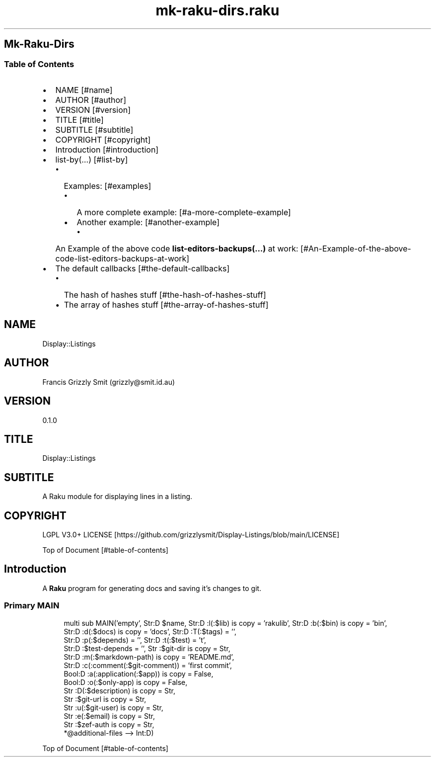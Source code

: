 .pc
.TH mk-raku-dirs.raku 1 2024-01-03
.SH Mk\-Raku\-Dirs 
.SS Table of Contents
.IP \(bu 2m
NAME [#name]
.IP \(bu 2m
AUTHOR [#author]
.IP \(bu 2m
VERSION [#version]
.IP \(bu 2m
TITLE [#title]
.IP \(bu 2m
SUBTITLE [#subtitle]
.IP \(bu 2m
COPYRIGHT [#copyright]
.IP \(bu 2m
Introduction [#introduction]
.IP \(bu 2m
list\-by(…) [#list-by]
.RS 2n
.IP \(bu 2m
Examples: [#examples]
.RE
.RS 2n
.RS 2n
.IP \(bu 2m
A more complete example: [#a-more-complete-example]
.RE
.RE
.RS 2n
.RS 2n
.IP \(bu 2m
Another example: [#another-example]
.RE
.RE
.RS 2n
.RS 2n
.RS 2n
.IP \(bu 2m
An Example of the above code \fBlist\-editors\-backups(…)\fR at work: [#An-Example-of-the-above-code-list-editors-backups-at-work]
.RE
.RE
.RE
.IP \(bu 2m
The default callbacks [#the-default-callbacks]
.RS 2n
.IP \(bu 2m
The hash of hashes stuff [#the-hash-of-hashes-stuff]
.RE
.RS 2n
.IP \(bu 2m
The array of hashes stuff [#the-array-of-hashes-stuff]
.RE
.SH "NAME"
Display::Listings 
.SH "AUTHOR"
Francis Grizzly Smit (grizzly@smit\&.id\&.au)
.SH "VERSION"
0\&.1\&.0
.SH "TITLE"
Display::Listings
.SH "SUBTITLE"
A Raku module for displaying lines in a listing\&.
.SH "COPYRIGHT"
LGPL V3\&.0+ LICENSE [https://github.com/grizzlysmit/Display-Listings/blob/main/LICENSE]

Top of Document [#table-of-contents]
.SH Introduction

A \fBRaku\fR program for generating docs and saving it's changes to git\&. 
.SS Primary MAIN 

.RS 4m
.EX
multi sub MAIN('empty', Str:D $name, Str:D :l(:$lib) is copy = 'rakulib', Str:D :b(:$bin) is copy = 'bin',
                     Str:D :d(:$docs) is copy = 'docs', Str:D :T(:$tags) = '',
                     Str:D :p(:$depends) = '', Str:D :t(:$test) = 't',
                     Str:D :$test\-depends = '', Str :$git\-dir is copy = Str,
                     Str:D :m(:$markdown\-path) is copy = 'README\&.md',
                     Str:D :c(:comment(:$git\-comment)) = 'first commit', 
                     Bool:D :a(:application(:$app)) is copy = False, 
                     Bool:D :o(:$only\-app) is copy = False, 
                     Str :D(:$description) is copy = Str, 
                     Str :$git\-url is copy = Str,
                     Str :u(:$git\-user) is copy = Str,
                     Str :e(:$email) is copy = Str,
                     Str :$zef\-auth is copy = Str,
                     *@additional\-files \-\-> Int:D) 


.EE
.RE
.P
Top of Document [#table-of-contents]
